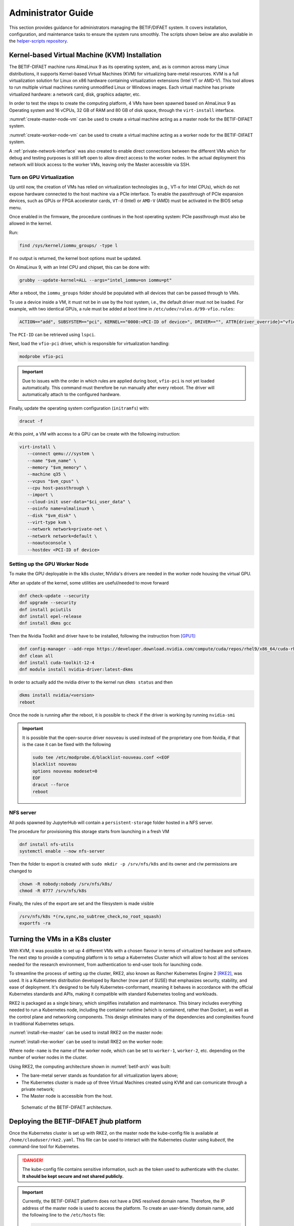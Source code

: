 ===================
Administrator Guide
===================

This section provides guidance for administrators managing the BETIF/DIFAET system. It covers installation, configuration, and maintenance tasks to ensure the system runs smoothly.
The scripts shown below are also available in the `helper-scripts repository`_.

.. _helper-scripts repository: https://github.com/BETIF-DIFAET/helper-scripts

-----------------------------------------------
Kernel-based Virtual Machine (KVM) Installation
-----------------------------------------------

The BETIF-DIFAET machine runs AlmaLinux 9 as its operating system, and, as is common across many Linux distributions, it supports Kernel-based Virtual Machines (KVM) for virtualizing bare-metal 
resources. KVM is a full virtualization solution for Linux on x86 hardware containing virtualization extensions (Intel VT or AMD-V). This tool allows to run multiple virtual machines running 
unmodified Linux or Windows images. Each virtual machine has private virtualized hardware: a network card, disk, graphics adapter, etc.

In order to test the steps to create the computing platform, 4 VMs have been spawned based on AlmaLinux 9 as Operating system and 16 vCPUs, 32 GB of RAM and 80 GB of disk space, through 
the ``virt-install`` interface.

:numref:`create-master-node-vm` can be used to create a virtual machine acting as a master node for the BETIF-DIFAET system.

.. code-block:: bash
    :caption: : Script to create a master node VM for BETIF-DIFAET
    :name: create-master-node-vm

    #!/usr/bin/env bash
    vm_name='alma9-test-master'
    vm_memory='32768'
    vm_cpus='16'
    vm_disk='/var/lib/libvirt/images/AlmaLinux-9-GenericCloud-latest.x86_64.qcow2'

    ci_user_data='user-data'
    ci_network_config='network-configv3'
    qemu-img create -f qcow2 \
        -b /var/lib/libvirt/images/AlmaLinux-9-GenericCloud-latest.x86_64.qcow2 \
        -F qcow2 /var/lib/libvirt/images/rke2-master-AlmaLinux-9-test-master.qcow2 80G

    vm_disk='/var/lib/libvirt/images/rke2-master-AlmaLinux-9-test-master.qcow2'

    virt-install \
        --connect qemu:///system \
        --name "$vm_name" \
        --memory "$vm_memory" \
        --machine q35 \
        --vcpus "$vm_cpus" \
        --cpu host-passthrough \
        --import \
        --cloud-init user-data="$ci_user_data" \
        --osinfo name=almalinux9 \
        --disk "$vm_disk" \
        --virt-type kvm \
        --network network=private-net \
        --network network=default \
        --noautoconsole

:numref:`create-worker-node-vm` can be used to create a virtual machine acting as a worker node for the BETIF-DIFAET system.

.. code-block:: bash
    :caption: : Script to create a worker node VM for BETIF-DIFAET
    :name: create-worker-node-vm

    #!/usr/bin/env bash

    if [ -z "$1" ]; then
        echo "Usage: $0 <worker-number>"
        exit 1
    fi

    N="$1"
    vm_name="alma9-test-worker-$N"
    vm_memory='32768'
    vm_cpus='16'
    vm_base_disk='/var/lib/libvirt/images/AlmaLinux-9-GenericCloud-latest.x86_64.qcow2'

    ci_user_data='user-data'
    ci_network_config='network-configv3'

    vm_disk="/var/lib/libvirt/images/rke2-master-AlmaLinux-9-test-worker-$N.qcow2"

    qemu-img create -f qcow2 -b "$vm_base_disk" -F qcow2 "$vm_disk" 80G

    virt-install \        --connect qemu:///system \
        --name "$vm_name" \
        --memory "$vm_memory" \
        --machine q35 \
        --vcpus "$vm_cpus" \
        --cpu host-passthrough \
        --import \
        --cloud-init user-data="$ci_user_data" \
        --osinfo name=almalinux9 \
        --disk "$vm_disk" \
        --virt-type kvm \
        --network network=private-net \
        --noautoconsole    

A :ref:`private-network-interface` was also created to enable direct connections between the different VMs which for debug and testing purposes is still left open to allow direct access to the 
worker nodes. In the actual deployment this network will block access to the worker VMs, leaving only the Master accessible via SSH.

.. code-block:: xml
    :caption: : Private network interface
    :name: private-network-interface

    <network>
      <name>private-net</name>
      <forward mode='nat'/>
      <bridge name="virbr1"/>
      <ip address="10.10.142.1" netmask="255.255.255.0">
        <dhcp>
          <range start="10.10.142.100" end="10.10.142.200"/>
        </dhcp>
      </ip>
    </network>


^^^^^^^^^^^^^^^^^^^^^^^^^^
Turn on GPU Virtualization
^^^^^^^^^^^^^^^^^^^^^^^^^^

Up until now, the creation of VMs has relied on virtualization technologies (e.g., VT-x for Intel CPUs), which do not expose hardware connected to the host machine via a PCIe interface.  
To enable the passthrough of PCIe expansion devices, such as GPUs or FPGA accelerator cards, ``VT-d`` (Intel) or ``AMD-V`` (AMD) must be activated in the BIOS setup menu.

Once enabled in the firmware, the procedure continues in the host operating system: PCIe passthrough must also be allowed in the kernel.

Run:

.. code-block:: bash

   find /sys/kernel/iommu_groups/ -type l

If no output is returned, the kernel boot options must be updated.

On AlmaLinux 9, with an Intel CPU and chipset, this can be done with:

.. code-block:: bash

   grubby --update-kernel=ALL --args="intel_iommu=on iommu=pt"

After a reboot, the ``iommu_groups`` folder should be populated with all devices that can be passed through to VMs.

To use a device inside a VM, it must not be in use by the host system, i.e., the default driver must not be loaded.  
For example, with two identical GPUs, a rule must be added at boot time in ``/etc/udev/rules.d/99-vfio.rules``:

.. code-block::

   ACTION=="add", SUBSYSTEM=="pci", KERNEL=="0000:<PCI-ID of device>", DRIVER=="", ATTR{driver_override}="vfio-pci"

The ``PCI-ID`` can be retrieved using ``lspci``.

Next, load the ``vfio-pci`` driver, which is responsible for virtualization handling:

.. code-block:: bash

   modprobe vfio-pci

.. IMPORTANT::

   Due to issues with the order in which rules are applied during boot, ``vfio-pci`` is not yet loaded automatically.  
   This command must therefore be run manually after every reboot. The driver will automatically attach to the configured hardware.

Finally, update the operating system configuration (``initramfs``) with:

.. code-block:: bash

   dracut -f

At this point, a VM with access to a GPU can be create with the following instruction:

.. code-block:: bash

 virt-install \
    --connect qemu:///system \
    --name "$vm_name" \
    --memory "$vm_memory" \
    --machine q35 \
    --vcpus "$vm_cpus" \
    --cpu host-passthrough \
    --import \
    --cloud-init user-data="$ci_user_data" \
    --osinfo name=almalinux9 \
    --disk "$vm_disk" \
    --virt-type kvm \
    --network network=private-net \
    --network network=default \
    --noautoconsole \
    --hostdev <PCI-ID of device>


^^^^^^^^^^^^^^^^^^^^^^^^^^^^^^
Setting up the GPU Worker Node
^^^^^^^^^^^^^^^^^^^^^^^^^^^^^^

To make the GPU deployable in the k8s cluster, NVidia's drivers are needed in the worker node housing the virtual GPU.

After an update of the kernel, some utilities are useful/needed to move forward

.. code-block:: bash

    dnf check-update --security
    dnf upgrade --security
    dnf install pciutils
    dnf install epel-release
    dnf install dkms gcc

Then the Nvidia Toolkit and driver have to be installed, following the instruction from [GPU1]_:

.. code-block:: bash

    dnf config-manager --add-repo https://developer.download.nvidia.com/compute/cuda/repos/rhel9/x86_64/cuda-rhel9.repo
    dnf clean all
    dnf install cuda-toolkit-12-4
    dnf module install nvidia-driver:latest-dkms

In order to actually add the nvidia driver to the kernel run ``dkms status`` and then

.. code-block:: bash

    dkms install nvidia/<version>
    reboot


Once the node is running after the reboot, it is possible to check if the driver is working by running ``nvidia-smi``

.. IMPORTANT::
  
  It is possible that the open-source driver ``nouveau`` is used instead of the proprietary one from Nvidia, if that is the case it can be fixed with the following

  .. code-block:: bash

    sudo tee /etc/modprobe.d/blacklist-nouveau.conf <<EOF
    blacklist nouveau
    options nouveau modeset=0
    EOF
    dracut --force
    reboot

^^^^^^^^^^
NFS server
^^^^^^^^^^

All pods spawned by JupyterHub will contain a ``persistent-storage`` folder hosted in a NFS server.

The procedure for provisioning this storage starts from launching in a fresh VM

.. code-block:: bash

    dnf install nfs-utils
    systemctl enable --now nfs-server

Then the folder to export is created with ``sudo mkdir -p /srv/nfs/k8s`` and its owner and r/w permissions are changed to

.. code-block:: bash

    chown -R nobody:nobody /srv/nfs/k8s/
    chmod -R 0777 /srv/nfs/k8s

Finally, the rules of the export are set and the filesystem is made visible

.. code-block:: bash

    /srv/nfs/k8s *(rw,sync,no_subtree_check,no_root_squash)
    exportfs -ra


--------------------------------
Turning the VMs in a K8s cluster
--------------------------------

With KVM, it was possible to set up 4 different VMs with a chosen flavour in terms of virtualized hardware and software. The next step to provide a computing platform is to setup a Kubernetes 
Cluster which will allow to host all the services needed for the research environment, from authentication to end-user tools for launching code.

To streamline the process of setting up the cluster, RKE2, also known as Rancher Kubernetes Engine 2 [RKE2]_, was used. It is a Kubernetes distribution developed by Rancher (now part of SUSE) that 
emphasizes security, stability, and ease of deployment. It's designed to be fully Kubernetes-conformant, meaning it behaves in accordance with the official Kubernetes standards and APIs, making it 
compatible with standard Kubernetes tooling and workloads.

RKE2 is packaged as a single binary, which simplifies installation and maintenance. This binary includes everything needed to run a Kubernetes node, including the container runtime (which is containerd, 
rather than Docker), as well as the control plane and networking components. This design eliminates many of the dependencies and complexities found in traditional Kubernetes setups.

:numref:`install-rke-master` can be used to install RKE2 on the master node:

.. code-block:: bash
    :caption: : Script to install RKE2 on the master node
    :name: install-rke-master

    mkdir -p /etc/rancher/rke2/
    echo """
    tls-san:
      - 192.168.122.59
      - 10.10.142.115
    """ > /etc/rancher/rke2/config.yaml
    curl -sfL https://get.rke2.io | sh -
    systemctl enable rke2-server.service
    systemctl start rke2-server.service
    sudo cp /etc/rancher/rke2/rke2.yaml /home/clouduser/
    sudo chown clouduser /home/clouduser/rke2.yaml
    export KUBECONFIG=/home/clouduser/rke2.yaml

:numref:`install-rke-worker` can be used to install RKE2 on the worker node:

.. code-block:: bash
    :caption: : Script to install RKE2 on the worker node
    :name: install-rke-worker

    #!/bin/bash
    mkdir -p /etc/rancher/rke2/
    echo """
    server: https://10.10.142.115:9345
    token: K10e67c7985e7db4f9ed9b0353ae10f53c179a51eb4ed8443ca8596873a3327188d::server:c5cb82b52a5650b010f9e3e5f6e76b52
    node-name: worker-1
    """ > /etc/rancher/rke2/config.yaml
    curl -sfL https://get.rke2.io | INSTALL_RKE2_TYPE="agent" sh -
    systemctl enable rke2-agent.service
    systemctl start rke2-agent.service

Where ``node-name`` is the name of the worker node, which can be set to ``worker-1``, ``worker-2``, etc. depending on the number of worker nodes in the cluster.

Using RKE2, the computing architecture shown in :numref:`betif-arch` was built:

* The bare-metal server stands as foundation for all virtualization layers above;
* The Kubernetes cluster is made up of three Virtual Machines created using KVM and can comunicate through a private network;
* The Master node is accessible from the host.

.. _betif-arch:

.. figure:: betif_arch.png
   :alt: BETIF-DIFAET architecture

   Schematic of the BETIF-DIFAET architecture.

----------------------------------------
Deploying the BETIF-DIFAET jhub platform
----------------------------------------

Once the Kubernetes cluster is set up with RKE2, on the master node the kube-config file is available at ``/home/clouduser/rke2.yaml``. This file can be used to interact with 
the Kubernetes cluster using `kubectl`, the command-line tool for Kubernetes.

.. DANGER::
    
  The kube-config file contains sensitive information, such as the token used to authenticate with the cluster. **It should be kept secure and not shared publicly.**

.. IMPORTANT::
  
  Currently, the BETIF-DIFAET platform does not have a DNS resolved domain name. Therefore, the IP address of the master node is used to access the platform. To create an user-friendly
  domain name, add the following line to the ``/etc/hosts`` file: 

  .. code-block:: bash

    123.456.789.012 betif-difaet.jhub

  where ``123.456.789.012`` is the IP address of the master node.

The BETIF-DIFAET platform is deployed using Helm charts [HELM]_, which are packages of pre-configured Kubernetes resources. The recipe for deploying the platform is available in the 
`charts repository`_.

.. _charts repository: https://github.com/BETIF-DIFAET/charts

The steps to deploy the platform are as follows:

1. **Install Helm**: Ensure that Helm is installed on the same machine where you connect and control the Kubernetes cluster. An example of how to install Helm is shown `here`_.

.. _here: https://github.com/BETIF-DIFAET/helper-scripts/blob/main/helm/install_helm.sh

2. Add the following requirements:

* Cert-Manager:

  .. code-block:: bash

    kubectl apply -f https://github.com/cert-manager/cert-manager/releases/download/v1.13.2/cert-manager.yaml
    kubectl apply -f https://github.com/cert-manager/cert-manager/releases/download/v1.13.2/cert-manager.crds.yaml

* Label nodes with no GPU, to perform node selection during the deployment of the JupyterHub platform:

  .. code-block:: bash

    kubectl label node worker-N nvidia.com/gpu.present=false

  This is not needed for the node with the GPU, which will be automatically detected by the NVIDIA device plugin (see later).

3. NFS external provisioner:

.. code-block:: bash

  helm repo add nfs-subdir-external-provisioner https://kubernetes-sigs.github.io/nfs-subdir-external-provisioner/
  helm repo update
  kubectl create namespace kube-storage
  helm install nfs-provisioner nfs-subdir-external-provisioner/nfs-subdir-external-provisioner \
    --namespace kube-storage \
    --set nfs.server=<NFS_SERVER_IP> \
    --set nfs.path=/srv/nfs/k8s

where ``<NFS_SERVER_IP>`` is the IP address of the NFS VM created earlier.

4. **Deploy the BETIF-DIFAET platform**: Use the Helm chart to deploy the platform.

.. code-block:: bash

  git clone git@github.com:BETIF-DIFAET/charts.git
  cd charts/stable/jhubaas
  helm repo add jupyterhub https://jupyterhub.github.io/helm-chart/
  helm dependency build
  kubectl create namespace jhub
  helm upgrade --install --cleanup-on-fail --namespace jhub jhub ./ 
  
The last command deploys the JupyterHub platform in the `jhub` namespace of the Kubernetes cluster. The deployment will take a few minutes to complete, 
and you can monitor the status of the pods using:

.. code-block:: bash

  kubectl get pods -n jhub

Once the deployment is complete, you can access the JupyterHub platform using the IP address of the master node. If you have set up a domain name in your ``/etc/hosts`` file, 
you can access it using that domain name as well (in this case `betif-difaet.jhub`).

^^^^^^^^^^^^^^^^^^^^
Customizing the jhub
^^^^^^^^^^^^^^^^^^^^

To customize the JupyterHub configuration, you can modify the ``values.yaml`` file in the Helm chart directory. This file contains various configuration options for JupyterHub,
including authentication methods (currently the Einstein Telescope IAM instance), resource limits, and more.

Once you have made your changes to the ``values.yaml`` file, you can apply them by running:

.. code-block:: bash

    helm upgrade --install --cleanup-on-fail --namespace jhub jhub ./ 

---------------------------
Adding CVMFS to the cluster
---------------------------

To add CVMFS support to the Kubernetes cluster, a dedicated Helm chart is available in the `charts repository`_.

.. _charts repository: https://github.com/BETIF-DIFAET/charts

The installation can be done by following these steps:

1. Clone the charts repository (if not already done):

.. code-block:: bash

    git clone https://github.com/BETIF-DIFAET/charts.git

2. Deploy the CVMFS service:

.. code-block:: bash

    git clone -b release-2.0 https://github.com/BETIF-DIFAET/cvmfs-csi.git
    helm install cvmfs ./cvmfs-csi/deployments/helm/cvmfs-csi -f ./charts/stable/cvmfs/config.yaml -n jhub
    kubectl create -f ./charts/stable/cvmfs/volume-storageclass-pvc.yaml
    kubectl create -f ./charts/stable/cvmfs/cvmfs-idler-daemonset.yaml

^^^^^^^^^^^^^^^^^
Customizing cvmfs
^^^^^^^^^^^^^^^^^

To customize the CVMFS configuration, you can modify the ``config.yaml`` file in the ``charts/stable/cvmfs/`` directory. This file contains various configuration options for CVMFS,

^^^^^^^^^^^^^^^
Uninstall CVMFS
^^^^^^^^^^^^^^^

.. WARNING::

  Before uninstalling the Helm package, **delete first** the ``cvmfs-idler-daemonset`` resource to avoid corrupting the ``cvmfs-idler`` pods (causing them to go in Error state, for SIGKILL).

To uninstall the CVMFS Helm package, run:

.. code-block:: bash

    kubectl delete daemonset cvmfs-idler-daemonset -n jhub
    helm uninstall cvmfs -n jhub

---------------------------------
Adding GPU support to the cluster
---------------------------------

To add GPU support to the Kubernetes cluster, the steps above to set up the GPU worker node must be followed. Once the node is ready, the `NVIDIA GPU Operator`_ is used to manage the GPU resources in the cluster.
The dedicated Helm chart installation is available in the `charts repository`_.

.. _NVIDIA GPU Operator: https://docs.nvidia.com/datacenter/cloud-native/gpu-operator/latest/index.html
.. _charts repository: https://github.com/BETIF-DIFAET/charts 

The installation can be done by following these steps:

1. Clone the charts repository (if not already done):

.. code-block:: bash

    git clone https://github.com/BETIF-DIFAET/charts.git

2. Deploy the NVIDIA GPU operator:

.. code-block:: bash

    kubectl create namespace gpu-operator
    kubectl create -f ./charts/stable/gpu-operator/time-slicing-config.yaml
    kubectl create -f ./charts/stable/gpu-operator/gpu-operator.yaml

The GPU operator will automatically detect the GPU on the worker node and manage its resources. The ``time-slicing-config.yaml`` file is used to configure the GPU time slicing feature, which allows multiple pods to share the same GPU.

.. NOTE::

  Currently, the GPU time slicing is set for **10 replicas**, which means that up to 10 pods can share the same GPU. This setting can be adjusted in the ``time-slicing-config.yaml`` file.


    
^^^^^^^^^^^^^^^^^^^^^^
Uninstall GPU operator
^^^^^^^^^^^^^^^^^^^^^^

To uninstall the GPU operator Helm package, run:

.. code-block:: bash

  kubectl delete helmchart gpu-operator -n kube-system
  helm delete namespace gpu-operator



----------
References
----------

.. [RKE2] https://docs.rke2.io/
.. [HELM] https://helm.sh/
.. [GPU1] https://developer.nvidia.com/cuda-downloads?target_os=Linux&target_arch=x86_64&Distribution=RHEL&target_version=9&target_type=rpm_network
.. [GPU2] https://docs.rke2.io/advanced


